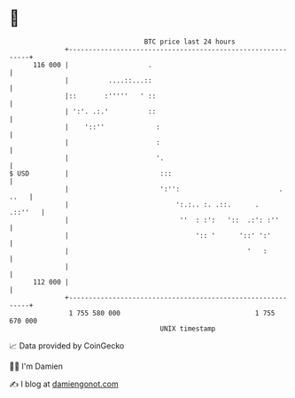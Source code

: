 * 👋

#+begin_example
                                     BTC price last 24 hours                    
                 +------------------------------------------------------------+ 
         116 000 |                    .                                       | 
                 |          ....::...::                                       | 
                 |::       :'''''   ' ::                                      | 
                 | ':'. .:.'          ::                                      | 
                 |    '::''             :                                     | 
                 |                      :                                     | 
                 |                      '.                                    | 
   $ USD         |                       :::                                  | 
                 |                       ':'':                         . ..   | 
                 |                           ':.:.. :. .::.      .    .::''   | 
                 |                            ''  : :':   '::  .:': :''       | 
                 |                                ':: '      '::' ':'         | 
                 |                                             '   :          | 
                 |                                                            | 
         112 000 |                                                            | 
                 +------------------------------------------------------------+ 
                  1 755 580 000                                  1 755 670 000  
                                         UNIX timestamp                         
#+end_example
📈 Data provided by CoinGecko

🧑‍💻 I'm Damien

✍️ I blog at [[https://www.damiengonot.com][damiengonot.com]]
